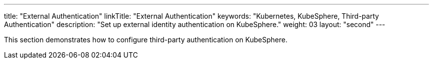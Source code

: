 ---
title: "External Authentication"
linkTitle: "External Authentication"
keywords: "Kubernetes, KubeSphere, Third-party Authentication"
description: "Set up external identity authentication on KubeSphere."
weight: 03
layout: "second"
---

This section demonstrates how to configure third-party authentication on KubeSphere.